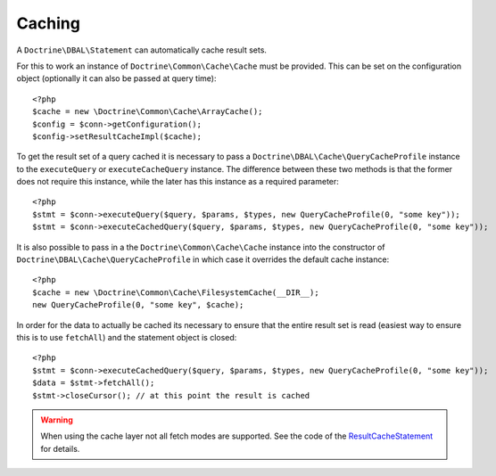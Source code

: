 Caching
=======

A ``Doctrine\DBAL\Statement`` can automatically cache result sets.

For this to work an instance of ``Doctrine\Common\Cache\Cache`` must be provided.
This can be set on the configuration object (optionally it can also be passed at query time):

::

    <?php
    $cache = new \Doctrine\Common\Cache\ArrayCache();
    $config = $conn->getConfiguration();
    $config->setResultCacheImpl($cache);

To get the result set of a query cached it is necessary to pass a
``Doctrine\DBAL\Cache\QueryCacheProfile`` instance to the ``executeQuery`` or ``executeCacheQuery``
instance. The difference between these two methods is that the former does not
require this instance, while the later has this instance as a required parameter:

::

    <?php
    $stmt = $conn->executeQuery($query, $params, $types, new QueryCacheProfile(0, "some key"));
    $stmt = $conn->executeCachedQuery($query, $params, $types, new QueryCacheProfile(0, "some key"));

It is also possible to pass in a the ``Doctrine\Common\Cache\Cache`` instance into the
constructor of ``Doctrine\DBAL\Cache\QueryCacheProfile`` in which case it overrides
the default cache instance:

::

    <?php
    $cache = new \Doctrine\Common\Cache\FilesystemCache(__DIR__);
    new QueryCacheProfile(0, "some key", $cache);

In order for the data to actually be cached its necessary to ensure that the entire
result set is read (easiest way to ensure this is to use ``fetchAll``) and the statement
object is closed:

::

    <?php
    $stmt = $conn->executeCachedQuery($query, $params, $types, new QueryCacheProfile(0, "some key"));
    $data = $stmt->fetchAll();
    $stmt->closeCursor(); // at this point the result is cached


.. warning::

    When using the cache layer not all fetch modes are supported. See the code of the `ResultCacheStatement <https://github.com/doctrine/dbal/blob/master/lib/Doctrine/DBAL/Cache/ResultCacheStatement.php#L156>`_ for details.
